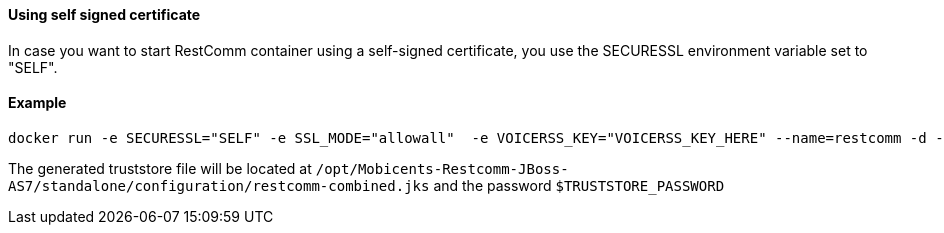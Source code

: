 [[using-self-signed-certificate]]
Using self signed certificate 
^^^^^^^^^^^^^^^^^^^^^^^^^^^^^

In case you want to start RestComm container using a self-signed certificate, you use the SECURESSL environment variable set to "SELF".

[[example]]
Example
^^^^^^^

....
docker run -e SECURESSL="SELF" -e SSL_MODE="allowall"  -e VOICERSS_KEY="VOICERSS_KEY_HERE" --name=restcomm -d -p 80:80 -p 443:443 -p 9990:9990 -p 5060:5060 -p 5061:5061 -p 5062:5062 -p 5063:5063 -p 5060:5060/udp -p 65000-65050:65000-65050/udp restcomm/restcomm:latest
....

The generated truststore file will be located at `/opt/Mobicents-Restcomm-JBoss-AS7/standalone/configuration/restcomm-combined.jks` and the password `$TRUSTSTORE_PASSWORD`
